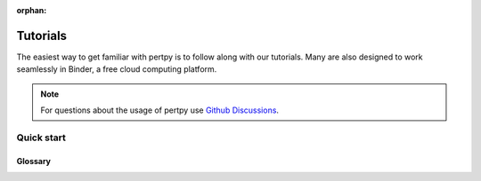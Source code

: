 :orphan:

Tutorials
==========

The easiest way to get familiar with pertpy is to follow along with our tutorials.
Many are also designed to work seamlessly in Binder, a free cloud computing platform.

.. note:: For questions about the usage of pertpy use `Github Discussions`_.

.. _Github Discussions: https://github.com/theislab/pertpy/discussions


Quick start
-----------

.. nbgallery::

   notebooks/mixscape


Glossary
^^^^^^^^^

.. tabs::

    .. tab:: AnnData

        `AnnData <https://github.com/theislab/anndata>`_ is short for Annotated Data and is the primary datastructure that pertpy uses.
        It is based on the principle of a single Numpy matrix X embraced by two Pandas Dataframes.
        All rows are called observations (in our case patients/patient visits or similar) and the columns
        are known as variables (any feature such as e.g. age, B12 level or similar).
        For a more in depth introduction please read the `AnnData paper <https://doi.org/10.1101/2021.12.16.473007>`_.

    .. tab:: scanpy

        The implementation of pertpy is based on `scanpy <https://github.com/theislab/scanpy>`_, a framework to analyze single-cell sequencing data.
        pertpy reuses the implemented algorithms in scanpy and wraps them for simple access.
        For a more in depth introduction please read the `Scanpy paper <https://genomebiology.biomedcentral.com/articles/10.1186/s13059-017-1382-0>`_.
